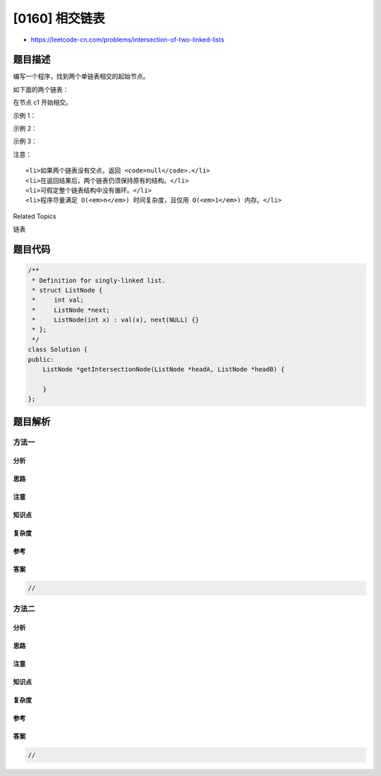 [0160] 相交链表
===============

-  https://leetcode-cn.com/problems/intersection-of-two-linked-lists

题目描述
--------

.. raw:: html

   <p>

编写一个程序，找到两个单链表相交的起始节点。

.. raw:: html

   </p>

.. raw:: html

   <p>

如下面的两个链表：

.. raw:: html

   </p>

.. raw:: html

   <p>

.. raw:: html

   </p>

.. raw:: html

   <p>

在节点 c1 开始相交。

.. raw:: html

   </p>

.. raw:: html

   <p>

 

.. raw:: html

   </p>

.. raw:: html

   <p>

示例 1：

.. raw:: html

   </p>

.. raw:: html

   <p>

.. raw:: html

   </p>

.. raw:: html

   <pre><strong>输入：</strong>intersectVal = 8, listA = [4,1,8,4,5], listB = [5,0,1,8,4,5], skipA = 2, skipB = 3
   <strong>输出：</strong>Reference of the node with value = 8
   <strong>输入解释：</strong>相交节点的值为 8 （注意，如果两个列表相交则不能为 0）。从各自的表头开始算起，链表 A 为 [4,1,8,4,5]，链表 B 为 [5,0,1,8,4,5]。在 A 中，相交节点前有 2 个节点；在 B 中，相交节点前有 3 个节点。
   </pre>

.. raw:: html

   <p>

 

.. raw:: html

   </p>

.. raw:: html

   <p>

示例 2：

.. raw:: html

   </p>

.. raw:: html

   <p>

.. raw:: html

   </p>

.. raw:: html

   <pre><strong>输入：</strong>intersectVal&nbsp;= 2, listA = [0,9,1,2,4], listB = [3,2,4], skipA = 3, skipB = 1
   <strong>输出：</strong>Reference of the node with value = 2
   <strong>输入解释：</strong>相交节点的值为 2 （注意，如果两个列表相交则不能为 0）。从各自的表头开始算起，链表 A 为 [0,9,1,2,4]，链表 B 为 [3,2,4]。在 A 中，相交节点前有 3 个节点；在 B 中，相交节点前有 1 个节点。
   </pre>

.. raw:: html

   <p>

 

.. raw:: html

   </p>

.. raw:: html

   <p>

示例 3：

.. raw:: html

   </p>

.. raw:: html

   <p>

.. raw:: html

   </p>

.. raw:: html

   <pre><strong>输入：</strong>intersectVal = 0, listA = [2,6,4], listB = [1,5], skipA = 3, skipB = 2
   <strong>输出：</strong>null
   <strong>输入解释：</strong>从各自的表头开始算起，链表 A 为 [2,6,4]，链表 B 为 [1,5]。由于这两个链表不相交，所以 intersectVal 必须为 0，而 skipA 和 skipB 可以是任意值。
   <strong>解释：</strong>这两个链表不相交，因此返回 null。
   </pre>

.. raw:: html

   <p>

 

.. raw:: html

   </p>

.. raw:: html

   <p>

注意：

.. raw:: html

   </p>

.. raw:: html

   <ul>

::

    <li>如果两个链表没有交点，返回 <code>null</code>.</li>
    <li>在返回结果后，两个链表仍须保持原有的结构。</li>
    <li>可假定整个链表结构中没有循环。</li>
    <li>程序尽量满足 O(<em>n</em>) 时间复杂度，且仅用 O(<em>1</em>) 内存。</li>

.. raw:: html

   </ul>

.. raw:: html

   <div>

.. raw:: html

   <div>

Related Topics

.. raw:: html

   </div>

.. raw:: html

   <div>

.. raw:: html

   <li>

链表

.. raw:: html

   </li>

.. raw:: html

   </div>

.. raw:: html

   </div>

题目代码
--------

.. code:: cpp

    /**
     * Definition for singly-linked list.
     * struct ListNode {
     *     int val;
     *     ListNode *next;
     *     ListNode(int x) : val(x), next(NULL) {}
     * };
     */
    class Solution {
    public:
        ListNode *getIntersectionNode(ListNode *headA, ListNode *headB) {
            
        }
    };

题目解析
--------

方法一
~~~~~~

分析
^^^^

思路
^^^^

注意
^^^^

知识点
^^^^^^

复杂度
^^^^^^

参考
^^^^

答案
^^^^

.. code:: cpp

    //

方法二
~~~~~~

分析
^^^^

思路
^^^^

注意
^^^^

知识点
^^^^^^

复杂度
^^^^^^

参考
^^^^

答案
^^^^

.. code:: cpp

    //
